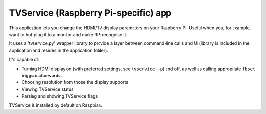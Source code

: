 .. _apps_tvservice:

#####################################
TVService (Raspberry Pi-specific) app
#####################################

This application lets you change the HDMI/TV display parameters on your Raspberry Pi. Useful when you, for example, want to hot-plug it to a monitor and make RPi recognise it.

It uses a 'tvservice.py' wrapper library to provide a layer between command-line calls and UI (library is included in the application and resides in the application folder).

It's capable of:

* Turning HDMI display on (with preferred settings, see ``tvservice -p``) and off, as well as calling appropriate ``fbset`` triggers afterwards.
* Choosing resolution from those the display supports
* Viewing TVService status
* Parsing and showing TVService flags

TVService is installed by default on Raspbian.
